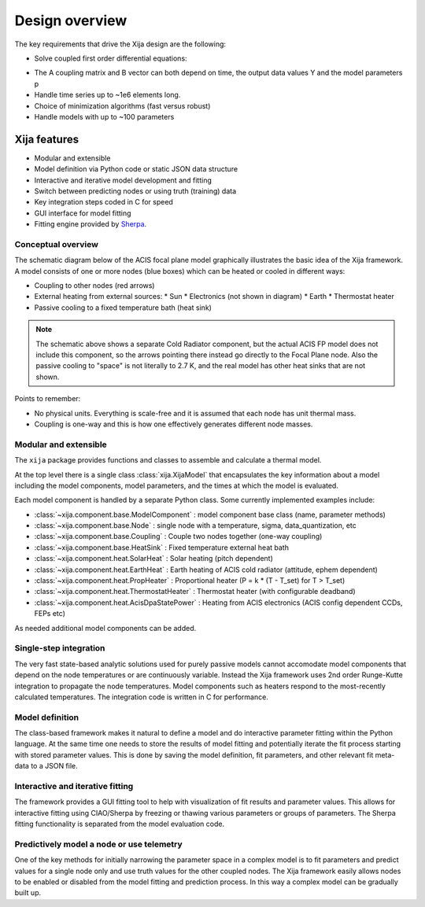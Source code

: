 Design overview
==================

The key requirements that drive the Xija design are the following:

* Solve coupled first order differential equations:

.. image:: first_order_ode_dark.png
   :width: 25 %

* The A coupling matrix and B vector can both depend on time, the output data
  values Y and the model parameters p
* Handle time series up to ~1e6 elements long.
* Choice of minimization algorithms (fast versus robust)
* Handle models with up to ~100 parameters

Xija features
-----------------
* Modular and extensible
* Model definition via Python code or static JSON data structure
* Interactive and iterative model development and fitting
* Switch between predicting nodes or using truth (training) data
* Key integration steps coded in C for speed
* GUI interface for model fitting
* Fitting engine provided by `Sherpa <http://cxc.harvard.edu/contrib/sherpa>`_.


Conceptual overview
^^^^^^^^^^^^^^^^^^^^

The schematic diagram below of the ACIS focal plane model graphically illustrates the basic
idea of the Xija framework.  A model consists of one or more nodes (blue boxes) which
can be heated or cooled in different ways:

* Coupling to other nodes (red arrows)
* External heating from external sources:
  * Sun
  * Electronics (not shown in diagram)
  * Earth
  * Thermostat heater
* Passive cooling to a fixed temperature bath (heat sink)

.. image:: acis_fp_model_schematic.png
   :width: 800 px

.. Note::
   The schematic above shows a separate Cold Radiator component, but the actual ACIS FP model
   does not include this component, so the arrows pointing there instead go directly to the
   Focal Plane node.  Also the passive cooling to "space" is not literally to 2.7 K, and the
   real model has other heat sinks that are not shown.

Points to remember:

* No physical units. Everything is scale-free and it is assumed that each node has unit thermal mass.
* Coupling is one-way and this is how one effectively generates different node masses.

Modular and extensible
^^^^^^^^^^^^^^^^^^^^^^^^^^^^^^^^^^^^^^^^

The ``xija`` package provides functions and classes to assemble and
calculate a thermal model.

At the top level there is a single class :class:`xija.XijaModel` that
encapsulates the key information about a model including the model components,
model parameters, and the times at which the model is evaluated.

Each model component is handled by a
separate Python class.  Some currently implemented examples include:

* :class:`~xija.component.base.ModelComponent` : model component base class (name, parameter methods)
* :class:`~xija.component.base.Node` : single node with a temperature, sigma, data_quantization, etc
* :class:`~xija.component.base.Coupling` : Couple two nodes together (one-way coupling)
* :class:`~xija.component.base.HeatSink` : Fixed temperature external heat bath
* :class:`~xija.component.heat.SolarHeat` : Solar heating (pitch dependent)
* :class:`~xija.component.heat.EarthHeat` : Earth heating of ACIS cold radiator (attitude, ephem dependent)
* :class:`~xija.component.heat.PropHeater` : Proportional heater (P = k * (T - T_set) for T > T_set)
* :class:`~xija.component.heat.ThermostatHeater` : Thermostat heater (with configurable deadband)
* :class:`~xija.component.heat.AcisDpaStatePower` : Heating from ACIS electronics (ACIS config dependent CCDs, FEPs etc)

As needed additional model components can be added.

Single-step integration
^^^^^^^^^^^^^^^^^^^^^^^^^^^^^^^^^^^^^^^^

The very fast state-based analytic solutions used for purely passive
models cannot accomodate model components that depend on the node
temperatures or are continuously variable.  Instead the Xija framework
uses 2nd order Runge-Kutte integration to propagate the node
temperatures.  Model components such as heaters respond to the
most-recently calculated temperatures.  The integration code is
written in C for performance.

Model definition
^^^^^^^^^^^^^^^^^^^^^^^^^^^^^^^^^^^^^^^^

The class-based framework makes it natural to define a model and do
interactive parameter fitting within the Python language.  At the same
time one needs to store the results of model fitting and potentially
iterate the fit process starting with stored parameter values.  This
is done by saving the model definition, fit parameters, and other
relevant fit meta-data to a JSON file.

Interactive and iterative fitting
^^^^^^^^^^^^^^^^^^^^^^^^^^^^^^^^^^^^^^^^

The framework provides a GUI fitting tool to help with visualization
of fit results and parameter values.  This allows for interactive
fitting using CIAO/Sherpa by freezing or thawing various parameters or
groups of parameters.  The Sherpa fitting functionality is separated
from the model evaluation code.

Predictively model a node or use telemetry
^^^^^^^^^^^^^^^^^^^^^^^^^^^^^^^^^^^^^^^^^^^^

One of the key methods for initially narrowing the parameter space in
a complex model is to fit parameters and predict values for a single
node only and use truth values for the other coupled nodes.  The Xija
framework easily allows nodes to be enabled or disabled from the model
fitting and prediction process.  In this way a complex model can be
gradually built up.
